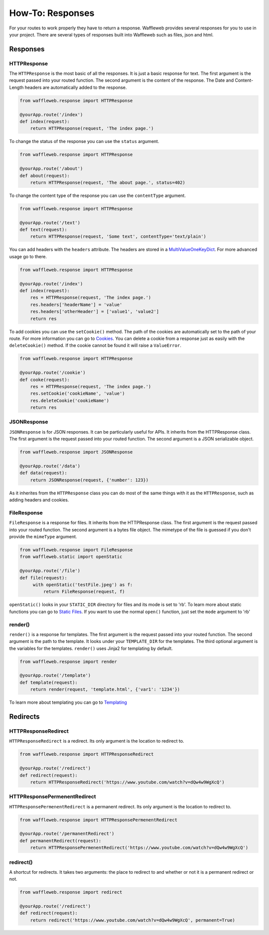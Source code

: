 =================
How-To: Responses
=================

For your routes to work properly they have to return a response. Waffleweb provides several responses for you to use in your project. There are several types of responses built into Waffleweb such as files, json and html.

Responses
.........

**HTTPResponse**
-----------------

The ``HTTPResponse`` is the most basic of all the responses. It is just a basic response for text. The first argument is the request passed into your routed function. The second argument is the content of the response. The Date and Content-Length headers are automatically added to the response.

.. code-block:: python

	from waffleweb.response import HTTPResponse

	@yourApp.route('/index')
	def index(request):
	    return HTTPResponse(request, 'The index page.')

To change the status of the response you can use the ``status`` argument.

.. code-block:: python

	from waffleweb.response import HTTPResponse

	@yourApp.route('/about')
	def about(request):
	    return HTTPResponse(request, 'The about page.', status=402)
	    
To change the content type of the response you can use the ``contentType`` argument.

.. code-block:: python

	from waffleweb.response import HTTPResponse

	@yourApp.route('/text')
	def text(request):
	    return HTTPResponse(request, 'Some text', contentType='text/plain')
	    
You can add headers with the ``headers`` attribute. The headers are stored in a `MultiValueOneKeyDict <../Reference/datatypes.py.html>`_. For more advanced usage go to there.
	    
.. code-block:: python

	from waffleweb.response import HTTPResponse
	    
	@yourApp.route('/index')
	def index(request):
	    res = HTTPResponse(request, 'The index page.')
	    res.headers['headerName'] = 'value'
	    res.headers['otherHeader'] = ['value1', 'value2']
	    return res
	    
To add cookies you can use the ``setCookie()`` method. The path of the cookies are automatically set to the path of your route. For more information you can go to `Cookies <Cookies.html>`_. You can delete a cookie from a response just as easily with the ``deleteCookie()`` method. If the cookie cannot be found it will raise a ``ValueError``.

.. code-block:: python

	from waffleweb.response import HTTPResponse
	    
	@yourApp.route('/cookie')
	def cooke(request):
	    res = HTTPResponse(request, 'The index page.')
	    res.setCookie('cookieName', 'value')
	    res.deleteCookie('cookieName')
	    return res
	    
**JSONResponse**
----------------

``JSONResponse`` is for JSON responses. It can be particularly useful for APIs. It inherits from the HTTPResponse class. The first argument is the request passed into your routed function. The second argument is a JSON serializable object.

.. code-block:: python

	from waffleweb.response import JSONResponse

	@yourApp.route('/data')
	def data(request):
	    return JSONResponse(request, {'number': 123})
	    
As it inherites from the ``HTTPResponse`` class you can do most of the same things with it as the ``HTTPResponse``, such as adding headers and cookies.

**FileResponse**
----------------

``FileResponse`` is a response for files. It inherits from the HTTPResponse class. The first argument is the request passed into your routed function. The second argument is a bytes file object. The mimetype of the file is guessed if you don't provide the ``mimeType`` argument.

.. code-block:: python

	from waffleweb.response import FileResponse
	from waffleweb.static import openStatic
	
	@yourApp.route('/file')
	def file(request):
	     with openStatic('testFile.jpeg') as f:
	         return FileResponse(request, f)
	         
``openStatic()`` looks in your ``STATIC_DIR`` directory for files and its mode is set to 'rb'. To learn more about static functions you can go to `Static Files <Static-Files.html>`_. If you want to use the normal ``open()`` function, just set the ``mode`` argument to 'rb'

**render()**
------------

``render()`` is a response for templates. The first argument is the request passed into your routed function. The second argument is the path to the template. It looks under your ``TEMPLATE_DIR`` for the templates. The third optional argument is the variables for the templates. ``render()`` uses Jinja2 for templating by default.

.. code-block:: python

	from waffleweb.response import render
	
	@yourApp.route('/template')
	def template(request):
	    return render(request, 'template.html', {'var1': '1234'})
	    
To learn more about templating you can go to `Templating <Templating.html>`_

Redirects
.........

**HTTPResponseRedirect**
------------------------

``HTTPResponseRedirect`` is a redirect. Its only argument is the location to redirect to.

.. code-block:: python

	from waffleweb.response import HTTPResponseRedirect
	
	@yourApp.route('/redirect')
	def redirect(request):
	    return HTTPResponseRedirect('https://www.youtube.com/watch?v=dQw4w9WgXcQ')
	    
**HTTPResponsePermenentRedirect**
---------------------------------

``HTTPResponsePermenentRedirect`` is a permanent redirect. Its only argument is the location to redirect to.

.. code-block:: python

	from waffleweb.response import HTTPResponsePermenentRedirect
	
	@yourApp.route('/permanentRedirect')
	def permanentRedirect(request):
	    return HTTPResponsePermenentRedirect('https://www.youtube.com/watch?v=dQw4w9WgXcQ')
	    
**redirect()**
--------------

A shortcut for redirects. It takes two arguments: the place to redirect to and whether or not it is a permanent redirect or not.

.. code-block:: python

	from waffleweb.response import redirect
	
	@yourApp.route('/redirect')
	def redirect(request):
	    return redirect('https://www.youtube.com/watch?v=dQw4w9WgXcQ', permanent=True)